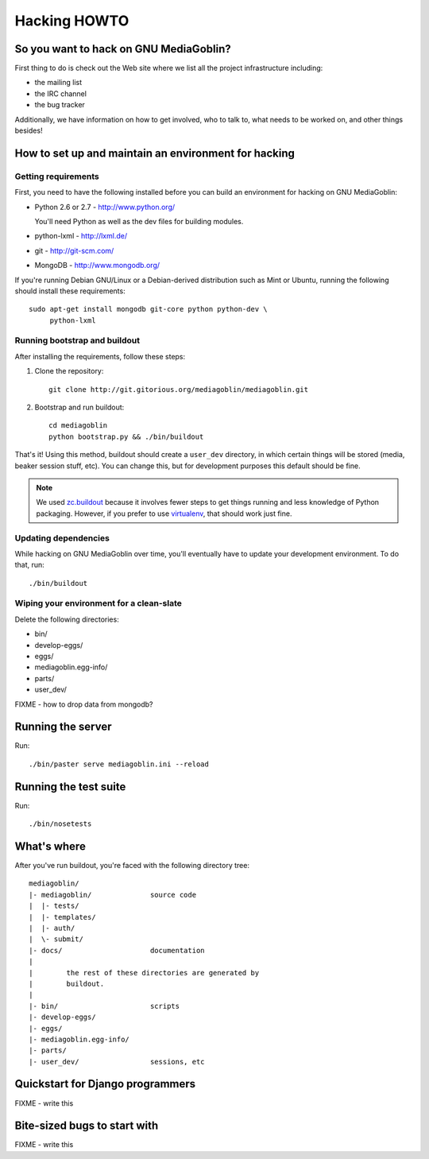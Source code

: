 .. _hacking-howto:

===============
 Hacking HOWTO
===============


So you want to hack on GNU MediaGoblin?
=======================================

First thing to do is check out the Web site where we list all the
project infrastructure including:

* the mailing list
* the IRC channel
* the bug tracker

Additionally, we have information on how to get involved, who to talk
to, what needs to be worked on, and other things besides!


How to set up and maintain an environment for hacking
=====================================================


Getting requirements
--------------------

First, you need to have the following installed before you can build
an environment for hacking on GNU MediaGoblin:

* Python 2.6 or 2.7  - http://www.python.org/

  You'll need Python as well as the dev files for building modules.

* python-lxml        - http://lxml.de/
* git                - http://git-scm.com/
* MongoDB            - http://www.mongodb.org/

If you're running Debian GNU/Linux or a Debian-derived distribution
such as Mint or Ubuntu, running the following should install these
requirements::

    sudo apt-get install mongodb git-core python python-dev \
         python-lxml


Running bootstrap and buildout
------------------------------

After installing the requirements, follow these steps:

1. Clone the repository::

       git clone http://git.gitorious.org/mediagoblin/mediagoblin.git

2. Bootstrap and run buildout::

       cd mediagoblin
       python bootstrap.py && ./bin/buildout


That's it!  Using this method, buildout should create a ``user_dev``
directory, in which certain things will be stored (media, beaker
session stuff, etc).  You can change this, but for development
purposes this default should be fine.


.. Note::

   We used `zc.buildout <http://www.buildout.org/>`_ because it
   involves fewer steps to get things running and less knowledge of
   Python packaging.  However, if you prefer to use `virtualenv
   <http://pypi.python.org/pypi/virtualenv>`_, that should work just
   fine.


Updating dependencies
---------------------

While hacking on GNU MediaGoblin over time, you'll eventually have to
update your development environment.  To do that, run::

    ./bin/buildout


Wiping your environment for a clean-slate
-----------------------------------------

Delete the following directories:

* bin/
* develop-eggs/
* eggs/
* mediagoblin.egg-info/
* parts/
* user_dev/

FIXME - how to drop data from mongodb?


Running the server
==================

Run::

    ./bin/paster serve mediagoblin.ini --reload


Running the test suite
======================

Run::

    ./bin/nosetests


What's where
============

After you've run buildout, you're faced with the following directory
tree::

    mediagoblin/
    |- mediagoblin/              source code
    |  |- tests/
    |  |- templates/
    |  |- auth/
    |  \- submit/
    |- docs/                     documentation
    |
    |        the rest of these directories are generated by
    |        buildout.
    |
    |- bin/                      scripts
    |- develop-eggs/
    |- eggs/
    |- mediagoblin.egg-info/
    |- parts/
    |- user_dev/                 sessions, etc



Quickstart for Django programmers
=================================

FIXME - write this


Bite-sized bugs to start with
=============================

FIXME - write this
